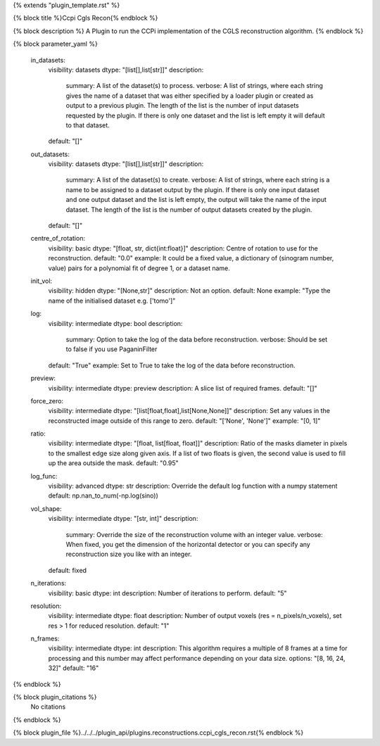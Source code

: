 {% extends "plugin_template.rst" %}

{% block title %}Ccpi Cgls Recon{% endblock %}

{% block description %}
A Plugin to run the CCPi implementation of the CGLS reconstruction algorithm. 
{% endblock %}

{% block parameter_yaml %}

        in_datasets:
            visibility: datasets
            dtype: "[list[],list[str]]"
            description: 
                summary: A list of the dataset(s) to process.
                verbose: A list of strings, where each string gives the name of a dataset that was either specified by a loader plugin or created as output to a previous plugin.  The length of the list is the number of input datasets requested by the plugin.  If there is only one dataset and the list is left empty it will default to that dataset.
            default: "[]"
        
        out_datasets:
            visibility: datasets
            dtype: "[list[],list[str]]"
            description: 
                summary: A list of the dataset(s) to create.
                verbose: A list of strings, where each string is a name to be assigned to a dataset output by the plugin. If there is only one input dataset and one output dataset and the list is left empty, the output will take the name of the input dataset. The length of the list is the number of output datasets created by the plugin.
            default: "[]"
        
        centre_of_rotation:
            visibility: basic
            dtype: "[float, str, dict{int:float}]"
            description: Centre of rotation to use for the reconstruction.
            default: "0.0"
            example: It could be a fixed value, a dictionary of (sinogram number, value) pairs for a polynomial fit of degree 1, or a dataset name.
        
        init_vol:
            visibility: hidden
            dtype: "[None,str]"
            description: Not an option.
            default: None
            example: "Type the name of the initialised dataset e.g. ['tomo']"
        
        log:
            visibility: intermediate
            dtype: bool
            description: 
                summary: Option to take the log of the data before reconstruction.
                verbose: Should be set to false if you use PaganinFilter
            default: "True"
            example: Set to True to take the log of the data before reconstruction.
        
        preview:
            visibility: intermediate
            dtype: preview
            description: A slice list of required frames.
            default: "[]"
        
        force_zero:
            visibility: intermediate
            dtype: "[list[float,float],list[None,None]]"
            description: Set any values in the reconstructed image outside of this range to zero.
            default: "['None', 'None']"
            example: "[0, 1]"
        
        ratio:
            visibility: intermediate
            dtype: "[float, list[float, float]]"
            description: Ratio of the masks diameter in pixels to the smallest edge size along given axis. If a list of two floats is given, the second value is used to fill up the area outside the mask.
            default: "0.95"
        
        log_func:
            visibility: advanced
            dtype: str
            description: Override the default log function with a numpy statement
            default: np.nan_to_num(-np.log(sino))
        
        vol_shape:
            visibility: intermediate
            dtype: "[str, int]"
            description: 
                summary: Override the size of the reconstruction volume with an integer value.
                verbose: When fixed, you get the dimension of the horizontal detector or you can specify any reconstruction size you like with an integer.
            default: fixed
        
        n_iterations:
            visibility: basic
            dtype: int
            description: Number of iterations to perform.
            default: "5"
        
        resolution:
            visibility: intermediate
            dtype: float
            description: Number of output voxels (res = n_pixels/n_voxels), set res > 1 for reduced resolution.
            default: "1"
        
        n_frames:
            visibility: intermediate
            dtype: int
            description: This algorithm requires a multiple of 8 frames at a time for processing and this number may affect performance depending on your data size.
            options: "[8, 16, 24, 32]"
            default: "16"
        
{% endblock %}

{% block plugin_citations %}
    No citations
{% endblock %}

{% block plugin_file %}../../../plugin_api/plugins.reconstructions.ccpi_cgls_recon.rst{% endblock %}
